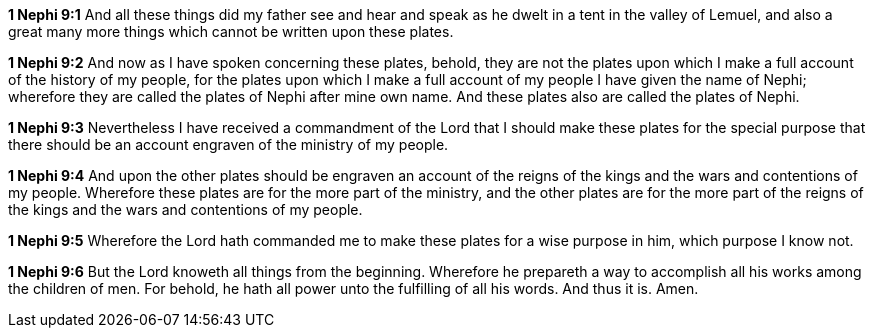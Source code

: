 *1 Nephi 9:1* And all these things did my father see and hear and speak as he dwelt in a tent in the valley of Lemuel, and also a great many more things which cannot be written upon these plates.

*1 Nephi 9:2* And now as I have spoken concerning these plates, behold, they are not the plates upon which I make a full account of the history of my people, for the plates upon which I make a full account of my people I have given the name of Nephi; wherefore they are called the plates of Nephi after mine own name. And these plates also are called the plates of Nephi.

*1 Nephi 9:3* Nevertheless I have received a commandment of the Lord that I should make these plates for the special purpose that there should be an account engraven of the ministry of my people.

*1 Nephi 9:4* And upon the other plates should be engraven an account of the reigns of the kings and the wars and contentions of my people. Wherefore these plates are for the more part of the ministry, and the other plates are for the more part of the reigns of the kings and the wars and contentions of my people.

*1 Nephi 9:5* Wherefore the Lord hath commanded me to make these plates for a wise purpose in him, which purpose I know not.

*1 Nephi 9:6* But the Lord knoweth all things from the beginning. Wherefore he prepareth a way to accomplish all his works among the children of men. For behold, he hath all power unto the fulfilling of all his words. And thus it is. Amen.

